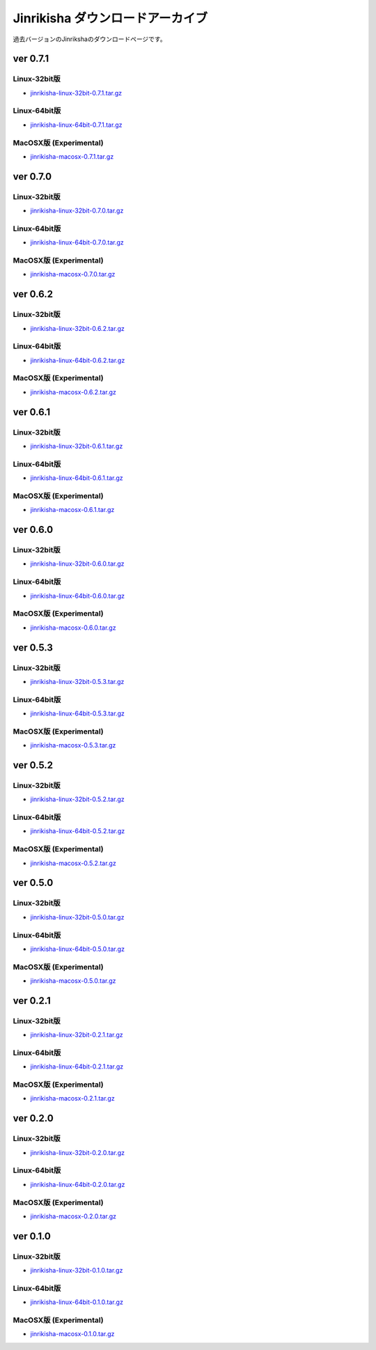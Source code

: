 =================================
Jinrikisha ダウンロードアーカイブ
=================================
過去バージョンのJinrikshaのダウンロードページです。

ver 0.7.1
=========

Linux-32bit版
-------------
* `jinrikisha-linux-32bit-0.7.1.tar.gz`_

..  _`jinrikisha-linux-32bit-0.7.1.tar.gz`: http://www.asakusafw.com/download/jinrikisha/linux/jinrikisha-linux-32bit-0.7.1.tar.gz

Linux-64bit版
-------------
* `jinrikisha-linux-64bit-0.7.1.tar.gz`_

..  _`jinrikisha-linux-64bit-0.7.1.tar.gz`: http://www.asakusafw.com/download/jinrikisha/linux/jinrikisha-linux-64bit-0.7.1.tar.gz

MacOSX版 (Experimental)
-----------------------
* `jinrikisha-macosx-0.7.1.tar.gz`_

..  _`jinrikisha-macosx-0.7.1.tar.gz`: http://www.asakusafw.com/download/jinrikisha/macosx/jinrikisha-macosx-0.7.1.tar.gz

ver 0.7.0
=========

Linux-32bit版
-------------
* `jinrikisha-linux-32bit-0.7.0.tar.gz`_

..  _`jinrikisha-linux-32bit-0.7.0.tar.gz`: http://www.asakusafw.com/download/jinrikisha/linux/jinrikisha-linux-32bit-0.7.0.tar.gz

Linux-64bit版
-------------
* `jinrikisha-linux-64bit-0.7.0.tar.gz`_

..  _`jinrikisha-linux-64bit-0.7.0.tar.gz`: http://www.asakusafw.com/download/jinrikisha/linux/jinrikisha-linux-64bit-0.7.0.tar.gz

MacOSX版 (Experimental)
-----------------------
* `jinrikisha-macosx-0.7.0.tar.gz`_

..  _`jinrikisha-macosx-0.7.0.tar.gz`: http://www.asakusafw.com/download/jinrikisha/macosx/jinrikisha-macosx-0.7.0.tar.gz

ver 0.6.2
=========

Linux-32bit版
-------------
* `jinrikisha-linux-32bit-0.6.2.tar.gz`_

..  _`jinrikisha-linux-32bit-0.6.2.tar.gz`: http://www.asakusafw.com/download/jinrikisha/linux/jinrikisha-linux-32bit-0.6.2.tar.gz

Linux-64bit版
-------------
* `jinrikisha-linux-64bit-0.6.2.tar.gz`_

..  _`jinrikisha-linux-64bit-0.6.2.tar.gz`: http://www.asakusafw.com/download/jinrikisha/linux/jinrikisha-linux-64bit-0.6.2.tar.gz

MacOSX版 (Experimental)
-----------------------
* `jinrikisha-macosx-0.6.2.tar.gz`_

..  _`jinrikisha-macosx-0.6.2.tar.gz`: http://www.asakusafw.com/download/jinrikisha/macosx/jinrikisha-macosx-0.6.2.tar.gz

ver 0.6.1
=========

Linux-32bit版
-------------
* `jinrikisha-linux-32bit-0.6.1.tar.gz`_

..  _`jinrikisha-linux-32bit-0.6.1.tar.gz`: http://www.asakusafw.com/download/jinrikisha/linux/jinrikisha-linux-32bit-0.6.1.tar.gz

Linux-64bit版
-------------
* `jinrikisha-linux-64bit-0.6.1.tar.gz`_

..  _`jinrikisha-linux-64bit-0.6.1.tar.gz`: http://www.asakusafw.com/download/jinrikisha/linux/jinrikisha-linux-64bit-0.6.1.tar.gz

MacOSX版 (Experimental)
-----------------------
* `jinrikisha-macosx-0.6.1.tar.gz`_

..  _`jinrikisha-macosx-0.6.1.tar.gz`: http://www.asakusafw.com/download/jinrikisha/macosx/jinrikisha-macosx-0.6.1.tar.gz

ver 0.6.0
=========

Linux-32bit版
-------------
* `jinrikisha-linux-32bit-0.6.0.tar.gz`_

..  _`jinrikisha-linux-32bit-0.6.0.tar.gz`: http://www.asakusafw.com/download/jinrikisha/linux/jinrikisha-linux-32bit-0.6.0.tar.gz

Linux-64bit版
-------------
* `jinrikisha-linux-64bit-0.6.0.tar.gz`_

..  _`jinrikisha-linux-64bit-0.6.0.tar.gz`: http://www.asakusafw.com/download/jinrikisha/linux/jinrikisha-linux-64bit-0.6.0.tar.gz

MacOSX版 (Experimental)
-----------------------
* `jinrikisha-macosx-0.6.0.tar.gz`_

..  _`jinrikisha-macosx-0.6.0.tar.gz`: http://www.asakusafw.com/download/jinrikisha/macosx/jinrikisha-macosx-0.6.0.tar.gz

ver 0.5.3
=========

Linux-32bit版
-------------
* `jinrikisha-linux-32bit-0.5.3.tar.gz`_

..  _`jinrikisha-linux-32bit-0.5.3.tar.gz`: http://www.asakusafw.com/download/jinrikisha/linux/jinrikisha-linux-32bit-0.5.3.tar.gz

Linux-64bit版
-------------
* `jinrikisha-linux-64bit-0.5.3.tar.gz`_

..  _`jinrikisha-linux-64bit-0.5.3.tar.gz`: http://www.asakusafw.com/download/jinrikisha/linux/jinrikisha-linux-64bit-0.5.3.tar.gz

MacOSX版 (Experimental)
-----------------------
* `jinrikisha-macosx-0.5.3.tar.gz`_

..  _`jinrikisha-macosx-0.5.3.tar.gz`: http://www.asakusafw.com/download/jinrikisha/macosx/jinrikisha-macosx-0.5.3.tar.gz

ver 0.5.2
=========

Linux-32bit版
-------------
* `jinrikisha-linux-32bit-0.5.2.tar.gz`_

..  _`jinrikisha-linux-32bit-0.5.2.tar.gz`: http://www.asakusafw.com/download/jinrikisha/linux/jinrikisha-linux-32bit-0.5.2.tar.gz

Linux-64bit版
-------------
* `jinrikisha-linux-64bit-0.5.2.tar.gz`_

..  _`jinrikisha-linux-64bit-0.5.2.tar.gz`: http://www.asakusafw.com/download/jinrikisha/linux/jinrikisha-linux-64bit-0.5.2.tar.gz

MacOSX版 (Experimental)
-----------------------
* `jinrikisha-macosx-0.5.2.tar.gz`_

..  _`jinrikisha-macosx-0.5.2.tar.gz`: http://www.asakusafw.com/download/jinrikisha/macosx/jinrikisha-macosx-0.5.2.tar.gz


ver 0.5.0
=========

Linux-32bit版
-------------
* `jinrikisha-linux-32bit-0.5.0.tar.gz`_

..  _`jinrikisha-linux-32bit-0.5.0.tar.gz`: http://www.asakusafw.com/download/jinrikisha/linux/jinrikisha-linux-32bit-0.5.0.tar.gz

Linux-64bit版
-------------
* `jinrikisha-linux-64bit-0.5.0.tar.gz`_

..  _`jinrikisha-linux-64bit-0.5.0.tar.gz`: http://www.asakusafw.com/download/jinrikisha/linux/jinrikisha-linux-64bit-0.5.0.tar.gz

MacOSX版 (Experimental)
-----------------------
* `jinrikisha-macosx-0.5.0.tar.gz`_

..  _`jinrikisha-macosx-0.5.0.tar.gz`: http://www.asakusafw.com/download/jinrikisha/macosx/jinrikisha-macosx-0.5.0.tar.gz

ver 0.2.1
=========

Linux-32bit版
-------------
* `jinrikisha-linux-32bit-0.2.1.tar.gz`_

..  _`jinrikisha-linux-32bit-0.2.1.tar.gz`: http://www.asakusafw.com/download/jinrikisha/linux/jinrikisha-linux-32bit-0.2.1.tar.gz

Linux-64bit版
-------------
* `jinrikisha-linux-64bit-0.2.1.tar.gz`_

..  _`jinrikisha-linux-64bit-0.2.1.tar.gz`: http://www.asakusafw.com/download/jinrikisha/linux/jinrikisha-linux-64bit-0.2.1.tar.gz

MacOSX版 (Experimental)
-----------------------
* `jinrikisha-macosx-0.2.1.tar.gz`_

..  _`jinrikisha-macosx-0.2.1.tar.gz`: http://www.asakusafw.com/download/jinrikisha/macosx/jinrikisha-macosx-0.2.1.tar.gz

ver 0.2.0
=========

Linux-32bit版
-------------
* `jinrikisha-linux-32bit-0.2.0.tar.gz`_

..  _`jinrikisha-linux-32bit-0.2.0.tar.gz`: http://www.asakusafw.com/download/jinrikisha/linux/jinrikisha-linux-32bit-0.2.0.tar.gz

Linux-64bit版
-------------
* `jinrikisha-linux-64bit-0.2.0.tar.gz`_

..  _`jinrikisha-linux-64bit-0.2.0.tar.gz`: http://www.asakusafw.com/download/jinrikisha/linux/jinrikisha-linux-64bit-0.2.0.tar.gz

MacOSX版 (Experimental)
-----------------------
* `jinrikisha-macosx-0.2.0.tar.gz`_

..  _`jinrikisha-macosx-0.2.0.tar.gz`: http://www.asakusafw.com/download/jinrikisha/macosx/jinrikisha-macosx-0.2.0.tar.gz

ver 0.1.0
=========

Linux-32bit版
-------------
* `jinrikisha-linux-32bit-0.1.0.tar.gz`_

..  _`jinrikisha-linux-32bit-0.1.0.tar.gz`: http://www.asakusafw.com/download/jinrikisha/linux/jinrikisha-linux-32bit-0.1.0.tar.gz

Linux-64bit版
-------------
* `jinrikisha-linux-64bit-0.1.0.tar.gz`_

..  _`jinrikisha-linux-64bit-0.1.0.tar.gz`: http://www.asakusafw.com/download/jinrikisha/linux/jinrikisha-linux-64bit-0.1.0.tar.gz

MacOSX版 (Experimental)
-----------------------
* `jinrikisha-macosx-0.1.0.tar.gz`_

..  _`jinrikisha-macosx-0.1.0.tar.gz`: http://www.asakusafw.com/download/jinrikisha/macosx/jinrikisha-macosx-0.1.0.tar.gz

